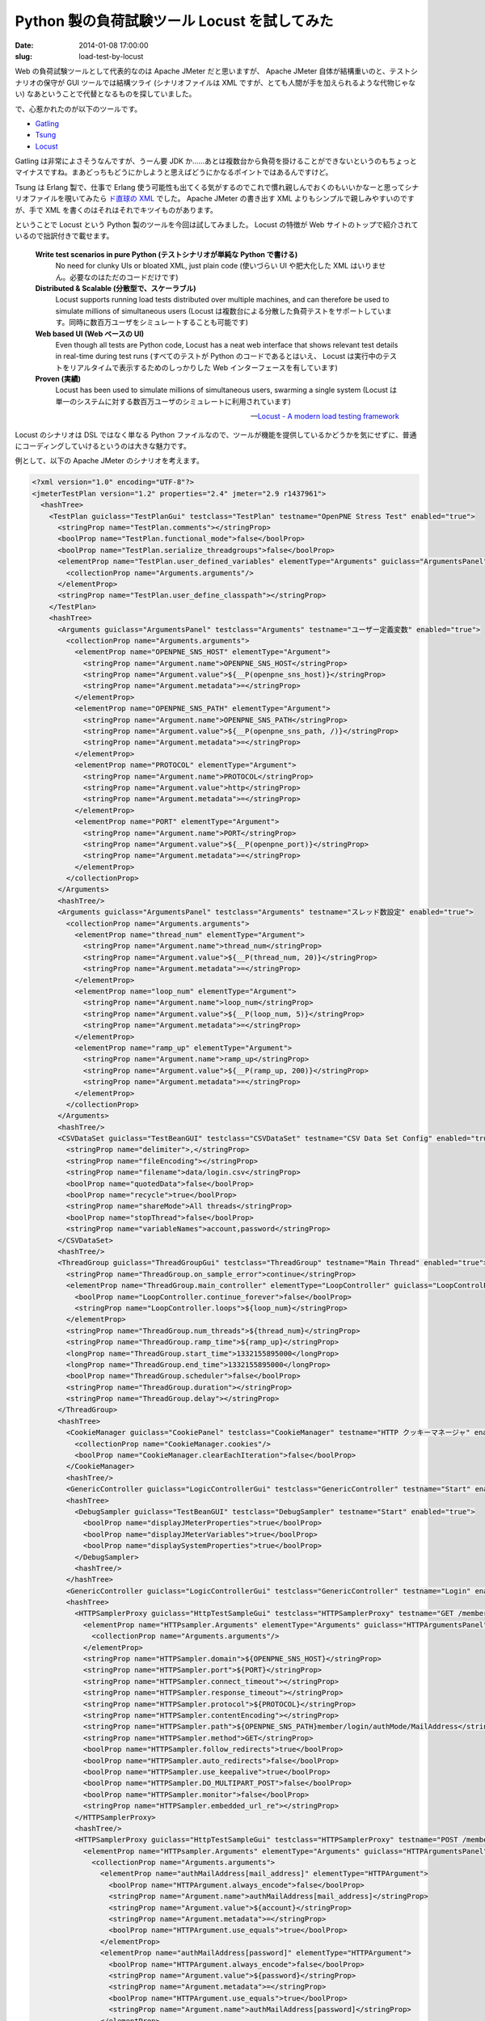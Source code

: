 =============================================
Python 製の負荷試験ツール Locust を試してみた
=============================================

:date: 2014-01-08 17:00:00
:slug: load-test-by-locust

Web の負荷試験ツールとして代表的なのは Apache JMeter だと思いますが、 Apache JMeter 自体が結構重いのと、テストシナリオの保守が GUI ツールでは結構ツライ (シナリオファイルは XML ですが、とても人間が手を加えられるような代物じゃない) なあということで代替となるものを探していました。

で、心惹かれたのが以下のツールです。

* `Gatling <http://gatling-tool.org/>`_
* `Tsung <http://tsung.erlang-projects.org/>`_
* `Locust <http://locust.io/>`_

Gatling は非常によさそうなんですが、うーん要 JDK か……あとは複数台から負荷を掛けることができないというのもちょっとマイナスですね。まあどっちもどうにかしようと思えばどうにかなるポイントではあるんですけど。

Tsung は Erlang 製で、仕事で Erlang 使う可能性も出てくる気がするのでこれで慣れ親しんでおくのもいいかなーと思ってシナリオファイルを覗いてみたら `ド直球の XML <https://github.com/processone/tsung/blob/master/examples/http_simple.xml.in>`_ でした。 Apache JMeter の書き出す XML よりもシンプルで親しみやすいのですが、手で XML を書くのはそれはそれでキツイものがあります。

ということで Locust という Python 製のツールを今回は試してみました。 Locust の特徴が Web サイトのトップで紹介されているので拙訳付きで載せます。

    **Write test scenarios in pure Python (テストシナリオが単純な Python で書ける)**
        No need for clunky UIs or bloated XML, just plain code (使いづらい UI や肥大化した XML はいりません。必要なのはただのコードだけです)

    **Distributed & Scalable (分散型で、スケーラブル)**
         Locust supports running load tests distributed over multiple machines, and can therefore be used to simulate millions of simultaneous users (Locust は複数台による分散した負荷テストをサポートしています。同時に数百万ユーザをシミュレートすることも可能です)

    **Web based UI (Web ベースの UI)**
         Even though all tests are Python code, Locust has a neat web interface that shows relevant test details in real-time during test runs (すべてのテストが Python のコードであるとはいえ、 Locust は実行中のテストをリアルタイムで表示するためのしっかりした Web インターフェースを有しています)

    **Proven (実績)**
         Locust has been used to simulate millions of simultaneous users, swarming a single system  (Locust は単一のシステムに対する数百万ユーザのシミュレートに利用されています)

    -- `Locust - A modern load testing framework <http://locust.io/>`_

Locust のシナリオは DSL ではなく単なる Python ファイルなので、ツールが機能を提供しているかどうかを気にせずに、普通にコーディングしていけるというのは大きな魅力です。

例として、以下の Apache JMeter のシナリオを考えます。

.. code-block:: xml

    <?xml version="1.0" encoding="UTF-8"?>
    <jmeterTestPlan version="1.2" properties="2.4" jmeter="2.9 r1437961">
      <hashTree>
        <TestPlan guiclass="TestPlanGui" testclass="TestPlan" testname="OpenPNE Stress Test" enabled="true">
          <stringProp name="TestPlan.comments"></stringProp>
          <boolProp name="TestPlan.functional_mode">false</boolProp>
          <boolProp name="TestPlan.serialize_threadgroups">false</boolProp>
          <elementProp name="TestPlan.user_defined_variables" elementType="Arguments" guiclass="ArgumentsPanel" testclass="Arguments" testname="ユーザー定義変数" enabled="true">
            <collectionProp name="Arguments.arguments"/>
          </elementProp>
          <stringProp name="TestPlan.user_define_classpath"></stringProp>
        </TestPlan>
        <hashTree>
          <Arguments guiclass="ArgumentsPanel" testclass="Arguments" testname="ユーザー定義変数" enabled="true">
            <collectionProp name="Arguments.arguments">
              <elementProp name="OPENPNE_SNS_HOST" elementType="Argument">
                <stringProp name="Argument.name">OPENPNE_SNS_HOST</stringProp>
                <stringProp name="Argument.value">${__P(openpne_sns_host)}</stringProp>
                <stringProp name="Argument.metadata">=</stringProp>
              </elementProp>
              <elementProp name="OPENPNE_SNS_PATH" elementType="Argument">
                <stringProp name="Argument.name">OPENPNE_SNS_PATH</stringProp>
                <stringProp name="Argument.value">${__P(openpne_sns_path, /)}</stringProp>
                <stringProp name="Argument.metadata">=</stringProp>
              </elementProp>
              <elementProp name="PROTOCOL" elementType="Argument">
                <stringProp name="Argument.name">PROTOCOL</stringProp>
                <stringProp name="Argument.value">http</stringProp>
                <stringProp name="Argument.metadata">=</stringProp>
              </elementProp>
              <elementProp name="PORT" elementType="Argument">
                <stringProp name="Argument.name">PORT</stringProp>
                <stringProp name="Argument.value">${__P(openpne_port)}</stringProp>
                <stringProp name="Argument.metadata">=</stringProp>
              </elementProp>
            </collectionProp>
          </Arguments>
          <hashTree/>
          <Arguments guiclass="ArgumentsPanel" testclass="Arguments" testname="スレッド数設定" enabled="true">
            <collectionProp name="Arguments.arguments">
              <elementProp name="thread_num" elementType="Argument">
                <stringProp name="Argument.name">thread_num</stringProp>
                <stringProp name="Argument.value">${__P(thread_num, 20)}</stringProp>
                <stringProp name="Argument.metadata">=</stringProp>
              </elementProp>
              <elementProp name="loop_num" elementType="Argument">
                <stringProp name="Argument.name">loop_num</stringProp>
                <stringProp name="Argument.value">${__P(loop_num, 5)}</stringProp>
                <stringProp name="Argument.metadata">=</stringProp>
              </elementProp>
              <elementProp name="ramp_up" elementType="Argument">
                <stringProp name="Argument.name">ramp_up</stringProp>
                <stringProp name="Argument.value">${__P(ramp_up, 200)}</stringProp>
                <stringProp name="Argument.metadata">=</stringProp>
              </elementProp>
            </collectionProp>
          </Arguments>
          <hashTree/>
          <CSVDataSet guiclass="TestBeanGUI" testclass="CSVDataSet" testname="CSV Data Set Config" enabled="true">
            <stringProp name="delimiter">,</stringProp>
            <stringProp name="fileEncoding"></stringProp>
            <stringProp name="filename">data/login.csv</stringProp>
            <boolProp name="quotedData">false</boolProp>
            <boolProp name="recycle">true</boolProp>
            <stringProp name="shareMode">All threads</stringProp>
            <boolProp name="stopThread">false</boolProp>
            <stringProp name="variableNames">account,password</stringProp>
          </CSVDataSet>
          <hashTree/>
          <ThreadGroup guiclass="ThreadGroupGui" testclass="ThreadGroup" testname="Main Thread" enabled="true">
            <stringProp name="ThreadGroup.on_sample_error">continue</stringProp>
            <elementProp name="ThreadGroup.main_controller" elementType="LoopController" guiclass="LoopControlPanel" testclass="LoopController" testname="ループコントローラ" enabled="true">
              <boolProp name="LoopController.continue_forever">false</boolProp>
              <stringProp name="LoopController.loops">${loop_num}</stringProp>
            </elementProp>
            <stringProp name="ThreadGroup.num_threads">${thread_num}</stringProp>
            <stringProp name="ThreadGroup.ramp_time">${ramp_up}</stringProp>
            <longProp name="ThreadGroup.start_time">1332155895000</longProp>
            <longProp name="ThreadGroup.end_time">1332155895000</longProp>
            <boolProp name="ThreadGroup.scheduler">false</boolProp>
            <stringProp name="ThreadGroup.duration"></stringProp>
            <stringProp name="ThreadGroup.delay"></stringProp>
          </ThreadGroup>
          <hashTree>
            <CookieManager guiclass="CookiePanel" testclass="CookieManager" testname="HTTP クッキーマネージャ" enabled="true">
              <collectionProp name="CookieManager.cookies"/>
              <boolProp name="CookieManager.clearEachIteration">false</boolProp>
            </CookieManager>
            <hashTree/>
            <GenericController guiclass="LogicControllerGui" testclass="GenericController" testname="Start" enabled="true"/>
            <hashTree>
              <DebugSampler guiclass="TestBeanGUI" testclass="DebugSampler" testname="Start" enabled="true">
                <boolProp name="displayJMeterProperties">true</boolProp>
                <boolProp name="displayJMeterVariables">true</boolProp>
                <boolProp name="displaySystemProperties">true</boolProp>
              </DebugSampler>
              <hashTree/>
            </hashTree>
            <GenericController guiclass="LogicControllerGui" testclass="GenericController" testname="Login" enabled="true"/>
            <hashTree>
              <HTTPSamplerProxy guiclass="HttpTestSampleGui" testclass="HTTPSamplerProxy" testname="GET /member/login/authMode/MailAddress" enabled="true">
                <elementProp name="HTTPsampler.Arguments" elementType="Arguments" guiclass="HTTPArgumentsPanel" testclass="Arguments" testname="ユーザー定義変数" enabled="true">
                  <collectionProp name="Arguments.arguments"/>
                </elementProp>
                <stringProp name="HTTPSampler.domain">${OPENPNE_SNS_HOST}</stringProp>
                <stringProp name="HTTPSampler.port">${PORT}</stringProp>
                <stringProp name="HTTPSampler.connect_timeout"></stringProp>
                <stringProp name="HTTPSampler.response_timeout"></stringProp>
                <stringProp name="HTTPSampler.protocol">${PROTOCOL}</stringProp>
                <stringProp name="HTTPSampler.contentEncoding"></stringProp>
                <stringProp name="HTTPSampler.path">${OPENPNE_SNS_PATH}member/login/authMode/MailAddress</stringProp>
                <stringProp name="HTTPSampler.method">GET</stringProp>
                <boolProp name="HTTPSampler.follow_redirects">true</boolProp>
                <boolProp name="HTTPSampler.auto_redirects">false</boolProp>
                <boolProp name="HTTPSampler.use_keepalive">true</boolProp>
                <boolProp name="HTTPSampler.DO_MULTIPART_POST">false</boolProp>
                <boolProp name="HTTPSampler.monitor">false</boolProp>
                <stringProp name="HTTPSampler.embedded_url_re"></stringProp>
              </HTTPSamplerProxy>
              <hashTree/>
              <HTTPSamplerProxy guiclass="HttpTestSampleGui" testclass="HTTPSamplerProxy" testname="POST /member/login/authMode/MailAddress" enabled="true">
                <elementProp name="HTTPsampler.Arguments" elementType="Arguments" guiclass="HTTPArgumentsPanel" testclass="Arguments" testname="ユーザー定義変数" enabled="true">
                  <collectionProp name="Arguments.arguments">
                    <elementProp name="authMailAddress[mail_address]" elementType="HTTPArgument">
                      <boolProp name="HTTPArgument.always_encode">false</boolProp>
                      <stringProp name="Argument.name">authMailAddress[mail_address]</stringProp>
                      <stringProp name="Argument.value">${account}</stringProp>
                      <stringProp name="Argument.metadata">=</stringProp>
                      <boolProp name="HTTPArgument.use_equals">true</boolProp>
                    </elementProp>
                    <elementProp name="authMailAddress[password]" elementType="HTTPArgument">
                      <boolProp name="HTTPArgument.always_encode">false</boolProp>
                      <stringProp name="Argument.value">${password}</stringProp>
                      <stringProp name="Argument.metadata">=</stringProp>
                      <boolProp name="HTTPArgument.use_equals">true</boolProp>
                      <stringProp name="Argument.name">authMailAddress[password]</stringProp>
                    </elementProp>
                  </collectionProp>
                </elementProp>
                <stringProp name="HTTPSampler.domain">${OPENPNE_SNS_HOST}</stringProp>
                <stringProp name="HTTPSampler.port">${PORT}</stringProp>
                <stringProp name="HTTPSampler.connect_timeout"></stringProp>
                <stringProp name="HTTPSampler.response_timeout"></stringProp>
                <stringProp name="HTTPSampler.protocol">${PROTOCOL}</stringProp>
                <stringProp name="HTTPSampler.contentEncoding"></stringProp>
                <stringProp name="HTTPSampler.path">${OPENPNE_SNS_PATH}member/login/authMode/MailAddress</stringProp>
                <stringProp name="HTTPSampler.method">POST</stringProp>
                <boolProp name="HTTPSampler.follow_redirects">true</boolProp>
                <boolProp name="HTTPSampler.auto_redirects">false</boolProp>
                <boolProp name="HTTPSampler.use_keepalive">true</boolProp>
                <boolProp name="HTTPSampler.DO_MULTIPART_POST">false</boolProp>
                <boolProp name="HTTPSampler.monitor">false</boolProp>
                <stringProp name="HTTPSampler.embedded_url_re"></stringProp>
              </HTTPSamplerProxy>
              <hashTree/>
            </hashTree>
            <GenericController guiclass="LogicControllerGui" testclass="GenericController" testname="Home" enabled="true"/>
            <hashTree>
              <HTTPSamplerProxy guiclass="HttpTestSampleGui" testclass="HTTPSamplerProxy" testname="GET /" enabled="true">
                <elementProp name="HTTPsampler.Arguments" elementType="Arguments" guiclass="HTTPArgumentsPanel" testclass="Arguments" testname="ユーザー定義変数" enabled="true">
                  <collectionProp name="Arguments.arguments"/>
                </elementProp>
                <stringProp name="HTTPSampler.domain">${OPENPNE_SNS_HOST}</stringProp>
                <stringProp name="HTTPSampler.port">${PORT}</stringProp>
                <stringProp name="HTTPSampler.connect_timeout"></stringProp>
                <stringProp name="HTTPSampler.response_timeout"></stringProp>
                <stringProp name="HTTPSampler.protocol">${PROTOCOL}</stringProp>
                <stringProp name="HTTPSampler.contentEncoding"></stringProp>
                <stringProp name="HTTPSampler.path">${OPENPNE_SNS_PATH}</stringProp>
                <stringProp name="HTTPSampler.method">GET</stringProp>
                <boolProp name="HTTPSampler.follow_redirects">true</boolProp>
                <boolProp name="HTTPSampler.auto_redirects">false</boolProp>
                <boolProp name="HTTPSampler.use_keepalive">true</boolProp>
                <boolProp name="HTTPSampler.DO_MULTIPART_POST">false</boolProp>
                <stringProp name="HTTPSampler.implementation">Java</stringProp>
                <boolProp name="HTTPSampler.monitor">false</boolProp>
                <stringProp name="HTTPSampler.embedded_url_re"></stringProp>
              </HTTPSamplerProxy>
              <hashTree/>
            </hashTree>
            <GenericController guiclass="LogicControllerGui" testclass="GenericController" testname="Diary" enabled="true"/>
            <hashTree>
              <HTTPSamplerProxy guiclass="HttpTestSampleGui" testclass="HTTPSamplerProxy" testname="GET /diary/listMember" enabled="true">
                <elementProp name="HTTPsampler.Arguments" elementType="Arguments" guiclass="HTTPArgumentsPanel" testclass="Arguments" testname="ユーザー定義変数" enabled="true">
                  <collectionProp name="Arguments.arguments"/>
                </elementProp>
                <stringProp name="HTTPSampler.domain">${OPENPNE_SNS_HOST}</stringProp>
                <stringProp name="HTTPSampler.port">${PORT}</stringProp>
                <stringProp name="HTTPSampler.connect_timeout"></stringProp>
                <stringProp name="HTTPSampler.response_timeout"></stringProp>
                <stringProp name="HTTPSampler.protocol">${PROTOCOL}</stringProp>
                <stringProp name="HTTPSampler.contentEncoding"></stringProp>
                <stringProp name="HTTPSampler.path">${OPENPNE_SNS_PATH}diary/listMember</stringProp>
                <stringProp name="HTTPSampler.method">GET</stringProp>
                <boolProp name="HTTPSampler.follow_redirects">true</boolProp>
                <boolProp name="HTTPSampler.auto_redirects">false</boolProp>
                <boolProp name="HTTPSampler.use_keepalive">true</boolProp>
                <boolProp name="HTTPSampler.DO_MULTIPART_POST">false</boolProp>
                <stringProp name="HTTPSampler.implementation">Java</stringProp>
                <boolProp name="HTTPSampler.monitor">false</boolProp>
                <stringProp name="HTTPSampler.embedded_url_re"></stringProp>
              </HTTPSamplerProxy>
              <hashTree/>
              <HTTPSamplerProxy guiclass="HttpTestSampleGui" testclass="HTTPSamplerProxy" testname="GET /diary/new" enabled="true">
                <elementProp name="HTTPsampler.Arguments" elementType="Arguments" guiclass="HTTPArgumentsPanel" testclass="Arguments" testname="ユーザー定義変数" enabled="true">
                  <collectionProp name="Arguments.arguments"/>
                </elementProp>
                <stringProp name="HTTPSampler.domain">${OPENPNE_SNS_HOST}</stringProp>
                <stringProp name="HTTPSampler.port">${PORT}</stringProp>
                <stringProp name="HTTPSampler.connect_timeout"></stringProp>
                <stringProp name="HTTPSampler.response_timeout"></stringProp>
                <stringProp name="HTTPSampler.protocol">${PROTOCOL}</stringProp>
                <stringProp name="HTTPSampler.contentEncoding"></stringProp>
                <stringProp name="HTTPSampler.path">${OPENPNE_SNS_PATH}diary/new</stringProp>
                <stringProp name="HTTPSampler.method">GET</stringProp>
                <boolProp name="HTTPSampler.follow_redirects">true</boolProp>
                <boolProp name="HTTPSampler.auto_redirects">false</boolProp>
                <boolProp name="HTTPSampler.use_keepalive">true</boolProp>
                <boolProp name="HTTPSampler.DO_MULTIPART_POST">false</boolProp>
                <stringProp name="HTTPSampler.implementation">Java</stringProp>
                <boolProp name="HTTPSampler.monitor">false</boolProp>
                <stringProp name="HTTPSampler.embedded_url_re"></stringProp>
              </HTTPSamplerProxy>
              <hashTree>
                <XPathExtractor guiclass="XPathExtractorGui" testclass="XPathExtractor" testname="Extract CSRF Token for post" enabled="true">
                  <stringProp name="XPathExtractor.default"></stringProp>
                  <stringProp name="XPathExtractor.refname">csrf_token</stringProp>
                  <stringProp name="XPathExtractor.xpathQuery">//input[@id=&quot;diary__csrf_token&quot;]/@value</stringProp>
                  <boolProp name="XPathExtractor.validate">false</boolProp>
                  <boolProp name="XPathExtractor.tolerant">true</boolProp>
                  <boolProp name="XPathExtractor.namespace">false</boolProp>
                  <stringProp name="Scope.variable">csrf_token</stringProp>
                  <boolProp name="XPathExtractor.fragment">true</boolProp>
                  <boolProp name="XPathExtractor.show_warnings">true</boolProp>
                  <boolProp name="XPathExtractor.report_errors">true</boolProp>
                </XPathExtractor>
                <hashTree/>
              </hashTree>
              <HTTPSamplerProxy guiclass="HttpTestSampleGui" testclass="HTTPSamplerProxy" testname="POST /diary/create" enabled="true">
                <elementProp name="HTTPsampler.Arguments" elementType="Arguments" guiclass="HTTPArgumentsPanel" testclass="Arguments" testname="ユーザー定義変数" enabled="true">
                  <collectionProp name="Arguments.arguments">
                    <elementProp name="diary[title]" elementType="HTTPArgument">
                      <boolProp name="HTTPArgument.always_encode">false</boolProp>
                      <stringProp name="Argument.value">日記タイトル by ${account}</stringProp>
                      <stringProp name="Argument.metadata">=</stringProp>
                      <boolProp name="HTTPArgument.use_equals">true</boolProp>
                      <stringProp name="Argument.name">diary[title]</stringProp>
                    </elementProp>
                    <elementProp name="diary[body]" elementType="HTTPArgument">
                      <boolProp name="HTTPArgument.always_encode">false</boolProp>
                      <stringProp name="Argument.value">日記本文 by ${account}</stringProp>
                      <stringProp name="Argument.metadata">=</stringProp>
                      <boolProp name="HTTPArgument.use_equals">true</boolProp>
                      <stringProp name="Argument.name">diary[body]</stringProp>
                    </elementProp>
                    <elementProp name="diary[public_flag]" elementType="HTTPArgument">
                      <boolProp name="HTTPArgument.always_encode">false</boolProp>
                      <stringProp name="Argument.value">1</stringProp>
                      <stringProp name="Argument.metadata">=</stringProp>
                      <boolProp name="HTTPArgument.use_equals">true</boolProp>
                      <stringProp name="Argument.name">diary[public_flag]</stringProp>
                    </elementProp>
                    <elementProp name="diary[_csrf_token]" elementType="HTTPArgument">
                      <boolProp name="HTTPArgument.always_encode">false</boolProp>
                      <stringProp name="Argument.value">${csrf_token}</stringProp>
                      <stringProp name="Argument.metadata">=</stringProp>
                      <boolProp name="HTTPArgument.use_equals">true</boolProp>
                      <stringProp name="Argument.name">diary[_csrf_token]</stringProp>
                    </elementProp>
                  </collectionProp>
                </elementProp>
                <stringProp name="HTTPSampler.domain">${OPENPNE_SNS_HOST}</stringProp>
                <stringProp name="HTTPSampler.port">${PORT}</stringProp>
                <stringProp name="HTTPSampler.connect_timeout"></stringProp>
                <stringProp name="HTTPSampler.response_timeout"></stringProp>
                <stringProp name="HTTPSampler.protocol">${PROTOCOL}</stringProp>
                <stringProp name="HTTPSampler.contentEncoding"></stringProp>
                <stringProp name="HTTPSampler.path">${OPENPNE_SNS_PATH}diary/create</stringProp>
                <stringProp name="HTTPSampler.method">POST</stringProp>
                <boolProp name="HTTPSampler.follow_redirects">true</boolProp>
                <boolProp name="HTTPSampler.auto_redirects">false</boolProp>
                <boolProp name="HTTPSampler.use_keepalive">true</boolProp>
                <boolProp name="HTTPSampler.DO_MULTIPART_POST">false</boolProp>
                <boolProp name="HTTPSampler.monitor">false</boolProp>
                <stringProp name="HTTPSampler.embedded_url_re"></stringProp>
              </HTTPSamplerProxy>
              <hashTree/>
            </hashTree>
          </hashTree>
        </hashTree>
      </hashTree>
    </jmeterTestPlan>

このシナリオでやっていることは、

* CSV からアカウント情報を読み取り、
* ログインし、
* ホーム画面にアクセスし、
* 日記を書く

というのを 20 ユーザで 5 回繰り返すというものになります。これだけのものでも、やっぱりどうしても大仰になりますね。

このシナリオに沿う形で Locust のコードを書いてみました (未リリース版の 0.7 を前提にしています)。以下のような感じです。

.. code-block:: python

    # -*- coding: utf-8 -*-

    from locust import HttpLocust, TaskSet, task, runners, events, log
    from locust.exception import StopLocust
    from pyquery import PyQuery
    import csv, itertools
    import logging

    # 各行にアカウント情報を記載した CSV を読み込む (最終行まで到達したら先頭に戻るように itertools.cycle() でラップする)
    account_csv_reader = itertools.cycle(csv.reader(open("./data/login.csv", "r")))

    logger = logging.getLogger("my_logger")

    class MainTaskSet(TaskSet):
        count = 0
        account = ""
        password = ""

        def on_start(self):
            """
            タスクセットの開始時に呼ばれるメソッド (繰り返し時には呼ばれない)
            """

            # アカウント情報を記載した CSV から一行読み込み、その情報を用いてログイン
            self.account, self.password = account_csv_reader.next()
            self.login()

        def login(self):
            """
            ログイン処理を定義した独自のメソッド
            この例ではタスクセットの開始時のみ呼ばれる
            """

            logger.info("Login as " + self.account)

            self.client.post("/member/login/authMode/MailAddress", {
                "authMailAddress[mail_address]" : self.account,
                "authMailAddress[password]" : self.password,
            })

        @task
        def stop(self):
            """
            タスクセットの終了判定をおこなうためのタスク
            すべての hatching が開始していない状態 (state が STATE_RUNNING でない状態) の場合は何もしない
            """

            if runners.locust_runner.state != runners.STATE_RUNNING:
                return

            self.count += 1

            # hatching が完了した後の 5 回目のループが完了している場合は終了させる
            if (self.count > 5):
                logger.info("%r : stopped" % self)
                raise StopLocust()

            logger.info("%r : started round #%d" % (self, self.count))

        @task
        def home(self):
            """
            ホーム画面へのリクエストをおこなうタスク
            """

            self.client.get("/")

        @task
        def diary(self):
            """
            日記関連画面へのリクエストをおこなうタスク
            """

            self.client.get("/diary/listMember")

            # /diary/new のレスポンスをスクレイピングして CSRF 対策用トークンの値を取得する
            r = self.client.get("/diary/new")
            q = PyQuery(r.content)
            csrf_token = q("#diary__csrf_token").attr('value')

            # 取得した CSRF 対策用トークンを用いて日記を投稿する
            r = self.client.post("/diary/create", allow_redirects=False, data={
                "diary[title]" : u"日記タイトル by " + self.account,
                "diary[body]" : u"日記本文 by " + self.account,
                "diary[public_flag]" : "1",
                "diary[_csrf_token]" : csrf_token,
            })
            self.client.get(r.headers["location"], name="/diary/{id}")

    class WebsiteUser(HttpLocust):
        task_set = MainTaskSet

Locust ではタスクセット (シナリオの集まりみたいな感じです) が繰り返し実行されるため、 Apache JMeter にあわせるために、終了条件判定用のタスク ``stop()`` を記述しました。この中身を見てもらえばわかると思いますが、 hatch (同時アクセスクライアントの生成) がすべて完了するまではステータスが ``STATE_RUNNING`` にならず、組み込みのテストランナー (差し替えは可能です) が `hatching 完了時点でそれまでのすべてのテスト結果を一度クリアしてしまう <https://github.com/locustio/locust/issues/91>`_ ので、 hatch 完了後の 5 回のループ実行後に終了させるようにしています。

ただの Python スクリプトなので、以下のようにして共通処理をスーパークラスに逃がす形に変更することもできます (タスクはまったくの独立したクラスや関数に逃がしてから、属性として指定することもできます)。 CSRF 対策用トークンの抽出のように、特定のプロジェクトやフレームワークに固有の処理を共通化できるのは大きな魅力です。

.. code-block:: python

    class MainTaskSet(MyBaseTaskSet):
        @task
        def home(self):
            """
            ホーム画面へのリクエストをおこなうタスク
            """

            self.client.get("/")

        @task
        def diary(self):
            """
            日記関連画面へのリクエストをおこなうタスク
            """

            self.client.get("/diary/listMember")

            # /diary/new のレスポンスをスクレイピングして CSRF 対策用トークンの値を取得する
            r = self.client.get("/diary/new")
            csrf_token = self.extract_csrf_token(r, "diary")

            # 取得した CSRF 対策用トークンを用いて日記を投稿する
            r = self.client.post("/diary/create", allow_redirects=False, data={
                "diary[title]" : u"日記タイトル by " + self.account,
                "diary[body]" : u"日記本文 by " + self.account,
                "diary[public_flag]" : "1",
                "diary[_csrf_token]" : csrf_token,
            })
            self.client.get(r.headers["location"], name="/diary/{id}")

スクリプトは、 ``locustfile.py`` というファイル名で保存しておけば、 ``locust`` コマンドを叩くだけで実行できます (もしくは ``--locustfile`` オプションによって指定します)。

.. code-block:: console

    $ locust -H http://localhost
    [2014-01-08 15:28:13,853] localhost/INFO/locust.main: Starting web monitor at *:8089
    [2014-01-08 15:28:13,855] localhost/INFO/locust.main: Starting Locust 0.7.0

これで Web インターフェースが使えるようになります (面白いことに、この Web インターフェースも拡張可能です)。この画面で、ユーザ数と、秒間のユーザ生成数を指定して……

.. image:: /images/start-locust.png
    :alt: Locust の Web インターフェースの初期画面
    :width: 40%
    :target: /images/start-locust.png

負荷試験がはじまります。結果は逐一更新されていきます。

.. image:: /images/running-locust.png
    :alt: Locust の Web インターフェースの実行中画面
    :width: 40%
    :target: /images/running-locust.png

もちろん、 Web インターフェースを使わずにコマンドラインで完結させることもできます。 CI とかで回すときにはこっちを使うことになるでしょう。

.. code-block:: console

    $ locust -H http://localhost --no-web -c 20 -r 2
    [2014-01-08 15:57:28,910] ebisen.local/INFO/locust.main: Starting Locust 0.7.0
    [2014-01-08 15:57:28,913] ebisen.local/INFO/locust.runners: Hatching and swarming 20 clients at the rate 2 clients/s...

と、割といい感じなのですが、極めて致命的なのが試験結果の出力です。最終的に出力される結果がこんな感じで、扱いにくいことこの上ないです::

    [2014-01-08 16:31:19,114] ebisen.local/INFO/locust.main: Shutting down, bye..
     Name                                                          # reqs      # fails     Avg     Min     Max  |  Median   req/s
    --------------------------------------------------------------------------------------------------------------------------------------------
     GET /                                                            165     0(0.00%)    3603       0   47678  |    3400    0.40
     POST /diary/create                                               125     0(0.00%)     868       0    1868  |     810    0.20
     GET /diary/listMember                                            125     0(0.00%)    1755       0    3606  |    1700    0.20
     GET /diary/new                                                   125     0(0.00%)    1615       0    3935  |    1700    0.20
     GET /diary/{id}                                                  125     0(0.00%)    1664       0    3347  |    1600    0.20
    --------------------------------------------------------------------------------------------------------------------------------------------
     Total                                                            665     0(0.00%)                                       1.20
    
    Percentage of the requests completed within given times
     Name                                                           # reqs    50%    66%    75%    80%    90%    95%    98%    99%   100%
    --------------------------------------------------------------------------------------------------------------------------------------------
     /                                                                 165   3400   3900   4600   4900   5500   6100   6100   6300  47678
     /diary/create                                                     125    810   1000   1200   1200   1400   1600   1600   1600   1868
     /diary/listMember                                                 125   1700   2000   2100   2500   2700   3000   3300   3600   3606
     /diary/new                                                        125   1700   1900   2100   2200   2500   2800   2900   3000   3935
     /diary/{id}                                                       125   1600   2000   2100   2300   2600   2900   3200   3300   3347
    --------------------------------------------------------------------------------------------------------------------------------------------

というかそもそも全リクエストの統計じゃなくて各リクエスト毎の結果がほしい……欲を言えば Jenkins の Performance Plugin がパースできるように Apache JMeter か JUnit の形式で出力してほしい……

Python スクリプトからリクエスト成功時のイベントは取れるので、以下のように書けばそれっぽい XML を出力することはできそうでした。でもこの程度の機能は標準で持っていてほしいですね。 Pull Request してみるかー (といっても完全に互換なログを出すにはイベントから渡ってくる情報が足りていないのでそこからどうにかしないと)。

.. code-block:: python

    def output_request_log_as_jmeter_format(request_type, name, response_time, response_length, **kw):
        timestamp = int(time.time() * 1000)
        logfile.write("<httpSample t='%d' lt='%d' ts='%d' s='true' lb='%s %s' rc='200' rm='OK' tn='' dt='text' by='%d'/>\n" % (response_time, response_time, timestamp, request_type, name, response_length))

    events.request_success += output_request_log_as_jmeter_format

この XML 形式であればもちろん Apache JMeter で結果表示することもできるので楽しいです。

.. image:: /images/locust-result-in-jmeter.png
    :alt: 独自で書きだしたリクエストログを Apache JMeter でグラフ表示させた結果
    :width: 40%
    :target: /images/locust-result-in-jmeter.png

まあ個人的な好みで言えばあんまり全部入りみたいな感じのツールは好きじゃないですし、足りないところを自分で書くのも抵抗がないので、このくらいのツールの方が海老原には合っているのかなーと感じました。

ということでしばらく使ってみることにします。みなさんもよろしかったらどうぞ (ただしドキュメントは結構足りてません。たとえば先述のコードで ``StopLocust`` とかいう例外を普通に使っていますが、これは undocumented です。現状は、英語のドキュメントを読むよりコードを読む方が楽だわいという俺みたいな人間向けのツールといえるでしょう)。
